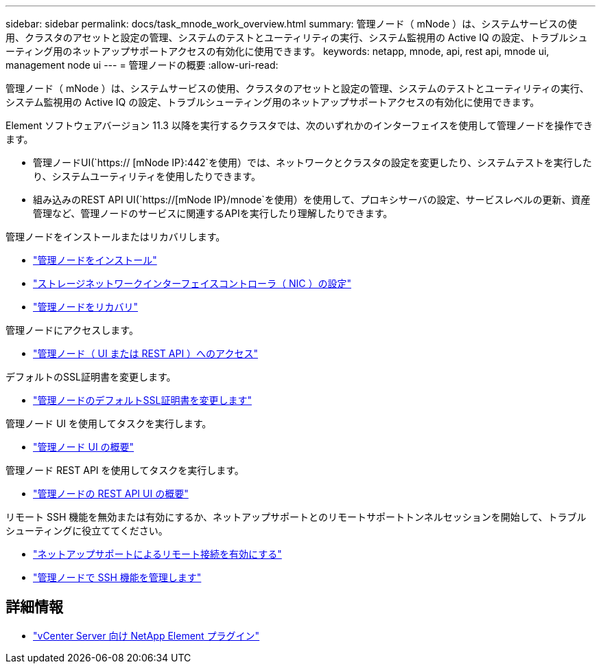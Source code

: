---
sidebar: sidebar 
permalink: docs/task_mnode_work_overview.html 
summary: 管理ノード（ mNode ）は、システムサービスの使用、クラスタのアセットと設定の管理、システムのテストとユーティリティの実行、システム監視用の Active IQ の設定、トラブルシューティング用のネットアップサポートアクセスの有効化に使用できます。 
keywords: netapp, mnode, api, rest api, mnode ui, management node ui 
---
= 管理ノードの概要
:allow-uri-read: 


[role="lead"]
管理ノード（ mNode ）は、システムサービスの使用、クラスタのアセットと設定の管理、システムのテストとユーティリティの実行、システム監視用の Active IQ の設定、トラブルシューティング用のネットアップサポートアクセスの有効化に使用できます。

Element ソフトウェアバージョン 11.3 以降を実行するクラスタでは、次のいずれかのインターフェイスを使用して管理ノードを操作できます。

* 管理ノードUI(`https:// [mNode IP}:442`を使用）では、ネットワークとクラスタの設定を変更したり、システムテストを実行したり、システムユーティリティを使用したりできます。
* 組み込みのREST API UI(`https://[mNode IP}/mnode`を使用）を使用して、プロキシサーバの設定、サービスレベルの更新、資産管理など、管理ノードのサービスに関連するAPIを実行したり理解したりできます。


管理ノードをインストールまたはリカバリします。

* link:task_mnode_install.html["管理ノードをインストール"]
* link:task_mnode_install_add_storage_NIC.html["ストレージネットワークインターフェイスコントローラ（ NIC ）の設定"]
* link:task_mnode_recover.html["管理ノードをリカバリ"]


管理ノードにアクセスします。

* link:task_mnode_access_ui.html["管理ノード（ UI または REST API ）へのアクセス"]


デフォルトのSSL証明書を変更します。

* link:reference_change_mnode_default_ssl_certificate.html["管理ノードのデフォルトSSL証明書を変更します"]


管理ノード UI を使用してタスクを実行します。

* link:task_mnode_work_overview_UI.html["管理ノード UI の概要"]


管理ノード REST API を使用してタスクを実行します。

* link:task_mnode_work_overview_API.html["管理ノードの REST API UI の概要"]


リモート SSH 機能を無効または有効にするか、ネットアップサポートとのリモートサポートトンネルセッションを開始して、トラブルシューティングに役立ててください。

* link:task_mnode_enable_remote_support_connections.html["ネットアップサポートによるリモート接続を有効にする"]
* link:task_mnode_ssh_management.html["管理ノードで SSH 機能を管理します"]


[discrete]
== 詳細情報

* https://docs.netapp.com/us-en/vcp/index.html["vCenter Server 向け NetApp Element プラグイン"^]

